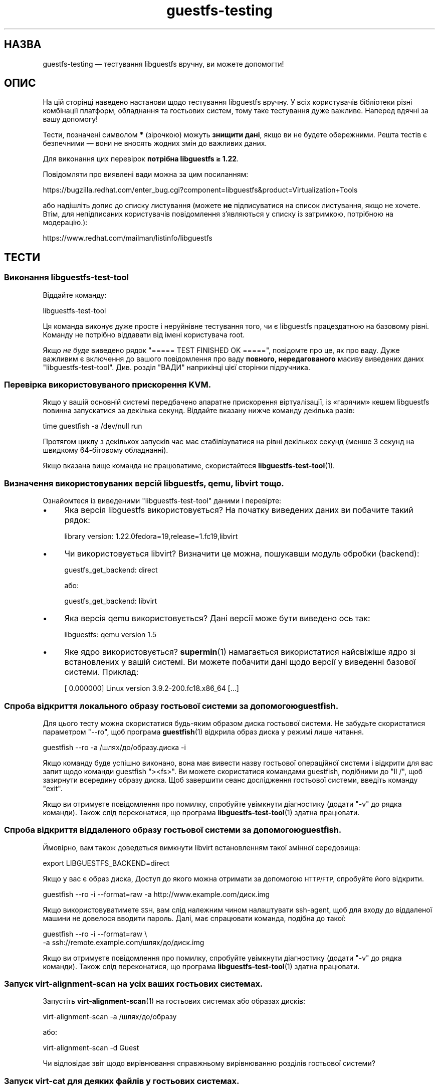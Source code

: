 .\" Automatically generated by Podwrapper::Man 1.48.5 (Pod::Simple 3.43)
.\"
.\" Standard preamble:
.\" ========================================================================
.de Sp \" Vertical space (when we can't use .PP)
.if t .sp .5v
.if n .sp
..
.de Vb \" Begin verbatim text
.ft CW
.nf
.ne \\$1
..
.de Ve \" End verbatim text
.ft R
.fi
..
.\" Set up some character translations and predefined strings.  \*(-- will
.\" give an unbreakable dash, \*(PI will give pi, \*(L" will give a left
.\" double quote, and \*(R" will give a right double quote.  \*(C+ will
.\" give a nicer C++.  Capital omega is used to do unbreakable dashes and
.\" therefore won't be available.  \*(C` and \*(C' expand to `' in nroff,
.\" nothing in troff, for use with C<>.
.tr \(*W-
.ds C+ C\v'-.1v'\h'-1p'\s-2+\h'-1p'+\s0\v'.1v'\h'-1p'
.ie n \{\
.    ds -- \(*W-
.    ds PI pi
.    if (\n(.H=4u)&(1m=24u) .ds -- \(*W\h'-12u'\(*W\h'-12u'-\" diablo 10 pitch
.    if (\n(.H=4u)&(1m=20u) .ds -- \(*W\h'-12u'\(*W\h'-8u'-\"  diablo 12 pitch
.    ds L" ""
.    ds R" ""
.    ds C` ""
.    ds C' ""
'br\}
.el\{\
.    ds -- \|\(em\|
.    ds PI \(*p
.    ds L" ``
.    ds R" ''
.    ds C`
.    ds C'
'br\}
.\"
.\" Escape single quotes in literal strings from groff's Unicode transform.
.ie \n(.g .ds Aq \(aq
.el       .ds Aq '
.\"
.\" If the F register is >0, we'll generate index entries on stderr for
.\" titles (.TH), headers (.SH), subsections (.SS), items (.Ip), and index
.\" entries marked with X<> in POD.  Of course, you'll have to process the
.\" output yourself in some meaningful fashion.
.\"
.\" Avoid warning from groff about undefined register 'F'.
.de IX
..
.nr rF 0
.if \n(.g .if rF .nr rF 1
.if (\n(rF:(\n(.g==0)) \{\
.    if \nF \{\
.        de IX
.        tm Index:\\$1\t\\n%\t"\\$2"
..
.        if !\nF==2 \{\
.            nr % 0
.            nr F 2
.        \}
.    \}
.\}
.rr rF
.\" ========================================================================
.\"
.IX Title "guestfs-testing 1"
.TH guestfs-testing 1 "2022-11-21" "libguestfs-1.48.5" "Virtualization Support"
.\" For nroff, turn off justification.  Always turn off hyphenation; it makes
.\" way too many mistakes in technical documents.
.if n .ad l
.nh
.SH "НАЗВА"
.IX Header "НАЗВА"
guestfs-testing — тестування libguestfs вручну, ви можете допомогти!
.SH "ОПИС"
.IX Header "ОПИС"
На цій сторінці наведено настанови щодо тестування libguestfs вручну. У всіх користувачів бібліотеки різні комбінації платформ, обладнання та гостьових систем, тому таке тестування дуже важливе. Наперед вдячні за вашу допомогу!
.PP
Тести, позначені символом \fB*\fR (зірочкою) можуть \fBзнищити дані\fR, якщо ви не будете обережними. Решта тестів є безпечними — вони не вносять жодних змін до важливих даних.
.PP
Для виконання цих перевірок \fBпотрібна libguestfs ≥ 1.22\fR.
.PP
Повідомляти про виявлені вади можна за цим посиланням:
.PP
https://bugzilla.redhat.com/enter_bug.cgi?component=libguestfs&product=Virtualization+Tools
.PP
або надішліть допис до списку листування (можете \fBне\fR підписуватися на список листування, якщо не хочете. Втім, для непідписаних користувачів повідомлення з'являються у списку із затримкою, потрібною на модерацію.):
.PP
https://www.redhat.com/mailman/listinfo/libguestfs
.SH "ТЕСТИ"
.IX Header "ТЕСТИ"
.SS "Виконання libguestfs-test-tool"
.IX Subsection "Виконання libguestfs-test-tool"
Віддайте команду:
.PP
.Vb 1
\& libguestfs\-test\-tool
.Ve
.PP
Ця команда виконує дуже просте і неруйнівне тестування того, чи є libguestfs працездатною на базовому рівні. Команду не потрібно віддавати від імені користувача root.
.PP
Якщо \fIне буде\fR виведено рядок \f(CW\*(C`===== TEST FINISHED OK =====\*(C'\fR, повідомте про це, як про ваду. Дуже важливим є включення до вашого повідомлення про ваду \fBповного, нередагованого\fR масиву виведених даних \f(CW\*(C`libguestfs\-test\-tool\*(C'\fR. Див. розділ \*(L"ВАДИ\*(R" наприкінці цієї сторінки підручника.
.SS "Перевірка використовуваного прискорення \s-1KVM.\s0"
.IX Subsection "Перевірка використовуваного прискорення KVM."
Якщо у вашій основній системі передбачено апаратне прискорення віртуалізації, із «гарячим» кешем libguestfs повинна запускатися за декілька секунд. Віддайте вказану нижче команду декілька разів:
.PP
.Vb 1
\& time guestfish \-a /dev/null run
.Ve
.PP
Протягом циклу з декількох запусків час має стабілізуватися на рівні декількох секунд (менше 3 секунд на швидкому 64\-бітовому обладнанні).
.PP
Якщо вказана вище команда не працюватиме, скористайтеся \fBlibguestfs\-test\-tool\fR\|(1).
.SS "Визначення використовуваних версій libguestfs, qemu, libvirt тощо."
.IX Subsection "Визначення використовуваних версій libguestfs, qemu, libvirt тощо."
Ознайомтеся із виведеними \f(CW\*(C`libguestfs\-test\-tool\*(C'\fR даними і перевірте:
.IP "\(bu" 4
Яка версія libguestfs використовується? На початку виведених даних ви побачите такий рядок:
.Sp
.Vb 1
\& library version: 1.22.0fedora=19,release=1.fc19,libvirt
.Ve
.IP "\(bu" 4
Чи використовується libvirt? Визначити це можна, пошукавши модуль обробки (backend):
.Sp
.Vb 1
\& guestfs_get_backend: direct
.Ve
.Sp
або:
.Sp
.Vb 1
\& guestfs_get_backend: libvirt
.Ve
.IP "\(bu" 4
Яка версія qemu використовується? Дані версії може бути виведено ось так:
.Sp
.Vb 1
\& libguestfs: qemu version 1.5
.Ve
.IP "\(bu" 4
Яке ядро використовується? \fBsupermin\fR\|(1) намагається використатися найсвіжіше ядро зі встановлених у вашій системі. Ви можете побачити дані щодо версії у виведенні базової системи. Приклад:
.Sp
.Vb 1
\& [    0.000000] Linux version 3.9.2\-200.fc18.x86_64 [...]
.Ve
.SS "Спроба відкриття локального образу гостьової системи за допомогою guestfish."
.IX Subsection "Спроба відкриття локального образу гостьової системи за допомогою guestfish."
Для цього тесту можна скористатися будь\-яким образом диска гостьової системи. Не забудьте скористатися параметром \f(CW\*(C`\-\-ro\*(C'\fR, щоб програма \fBguestfish\fR\|(1) відкрила образ диска у режимі лише читання.
.PP
.Vb 1
\& guestfish \-\-ro \-a /шлях/до/образу.диска \-i
.Ve
.PP
Якщо команду буде успішно виконано, вона має вивести назву гостьової операційної системи і відкрити для вас запит щодо команди guestfish \f(CW\*(C`><fs>\*(C'\fR. Ви можете скористатися командами guestfish, подібними до \f(CW\*(C`ll /\*(C'\fR, щоб зазирнути всередину образу диска. Щоб завершити сеанс дослідження гостьової системи, введіть команду \f(CW\*(C`exit\*(C'\fR.
.PP
Якщо ви отримуєте повідомлення про помилку, спробуйте увімкнути діагностику (додати \f(CW\*(C`\-v\*(C'\fR до рядка команди). Також слід переконатися, що програма \fBlibguestfs\-test\-tool\fR\|(1) здатна працювати.
.SS "Спроба відкриття віддаленого образу гостьової системи за допомогою guestfish."
.IX Subsection "Спроба відкриття віддаленого образу гостьової системи за допомогою guestfish."
Ймовірно, вам також доведеться вимкнути libvirt встановленням такої змінної середовища:
.PP
.Vb 1
\& export LIBGUESTFS_BACKEND=direct
.Ve
.PP
Якщо у вас є образ диска, Доступ до якого можна отримати за допомогою \s-1HTTP/FTP,\s0 спробуйте його відкрити.
.PP
.Vb 1
\& guestfish \-\-ro \-i \-\-format=raw \-a http://www.example.com/диск.img
.Ve
.PP
Якщо використовуватимете \s-1SSH,\s0 вам слід належним чином налаштувати ssh-agent, щоб для входу до віддаленої машини не довелося вводити пароль. Далі, має спрацювати команда, подібна до такої:
.PP
.Vb 2
\& guestfish \-\-ro \-i \-\-format=raw \e
\&   \-a ssh://remote.example.com/шлях/до/диск.img
.Ve
.PP
Якщо ви отримуєте повідомлення про помилку, спробуйте увімкнути діагностику (додати \f(CW\*(C`\-v\*(C'\fR до рядка команди). Також слід переконатися, що програма \fBlibguestfs\-test\-tool\fR\|(1) здатна працювати.
.SS "Запуск virt-alignment-scan на усіх ваших гостьових системах."
.IX Subsection "Запуск virt-alignment-scan на усіх ваших гостьових системах."
Запустіть \fBvirt\-alignment\-scan\fR\|(1) на гостьових системах або образах дисків:
.PP
.Vb 1
\& virt\-alignment\-scan \-a /шлях/до/образу
.Ve
.PP
або:
.PP
.Vb 1
\& virt\-alignment\-scan \-d Guest
.Ve
.PP
Чи відповідає звіт щодо вирівнювання справжньому вирівнюванню розділів гостьової системи?
.SS "Запуск virt-cat для деяких файлів у гостьових системах."
.IX Subsection "Запуск virt-cat для деяких файлів у гостьових системах."
\&\fBvirt\-cat\fR\|(1) може показувати файли у гостьових системах. Для гостьової системи Linux можете спробувати таку команду:
.PP
.Vb 1
\& virt\-cat LinuxGuest /etc/passwd
.Ve
.PP
Нещодавно реалізованою можливістю є підтримка шляхів у Windows. Приклад:
.PP
.Vb 1
\& virt\-cat WindowsGuest \*(Aqc:\ewindows\ewin.ini\*(Aq
.Ve
.PP
Ще потрібнішими будуть результати, якщо у вас є гостьова система Windows із декількома дисками. Чи працюють як слід шляхи \f(CW\*(C`D:\*(C'\fR, \f(CW\*(C`E:\*(C'\fR тощо?
.SS "\fB*\fP Копіювати файли до \fBвимкненої\fP гостьової системи."
.IX Subsection "* Копіювати файли до вимкненої гостьової системи."
\&\fBvirt\-copy\-in\fR\|(1) може рекурсивно копіювати файли і каталоги до гостьової системи або образу диска.
.PP
.Vb 1
\& virt\-copy\-in \-d Guest /etc /tmp
.Ve
.PP
Ця команда має скопіювати локальний каталог \fI/etc\fR до \fI/tmp/etc\fR у гостьовій системі (рекурсивно). Чи можете ви бачити усі скопійовані файли і каталоги після завантаження гостьової системи?
.PP
Завершіть роботу гостьової системи і спробуйте скопіювати декілька файлів і каталогів:
.PP
.Vb 1
\& virt\-copy\-in \-d Guest /home /etc/issue /tmp
.Ve
.SS "Копіювання якихось файлів з гостьової системи."
.IX Subsection "Копіювання якихось файлів з гостьової системи."
\&\fBvirt\-copy\-out\fR\|(1) може рекурсивно копіювати файли і каталоги з гостьової системи або образу диска.
.PP
.Vb 1
\& virt\-copy\-out \-d Guest /home .
.Ve
.PP
Зауважте, що завершальний пробіл і крапка у команді не є друкарською помилкою.
.PP
Це має скопіювати \fI/home\fR з гостьової системи до поточного каталогу.
.SS "Виконайте virt-df."
.IX Subsection "Виконайте virt-df."
\&\fBvirt\-df\fR\|(1) показує список даних щодо простору на диску. Віддайте команду:
.PP
.Vb 1
\& virt\-df
.Ve
.PP
Ви можете порівняти результати виконання цієї команди із результатами виконання \fBdf\fR\|(1) всередині гостьової системи, але з урахуванням декількох особливостей:
.IP "\(bu" 4
Гостьова система має бути бездіяльною.
.IP "\(bu" 4
Диски гостьової системи має бути синхронізовано за допомогою \fBsync\fR\|(1).
.IP "\(bu" 4
Будь\-яка дія, зокрема завантаження гостьової системи, призведе до запису файлів журналу і зміни числових даних.
.PP
Ми не гарантуємо, що числа будуть ідентичними навіть з урахуванням цих обставин. Вони можуть бути подібними. Про ваду свідчитиме лише суттєва відмінність у показаних числових даних.
.SS "Спроба імпортування виведених virt-df даних у форматі \s-1CSV\s0 до електронної таблиці або бази даних."
.IX Subsection "Спроба імпортування виведених virt-df даних у форматі CSV до електронної таблиці або бази даних."
Віддайте команду:
.PP
.Vb 1
\& virt\-df \-\-csv > /tmp/report.csv
.Ve
.PP
Тепер спробуйте завантажити ці дані до вашої улюбленої програми для керування електронними таблицями або бази даних. Чи відтворюються результати відповідним чином у електронній таблиці або базі даних?
.PP
http://www.postgresql.org/docs/8.1/static/sql\-copy.html http://dev.mysql.com/doc/refman/5.1/en/load\-data.html
.SS "\fB*\fP Редагування файла у \fBвимкненій\fP гостьовій системі."
.IX Subsection "* Редагування файла у вимкненій гостьовій системі."
Програма \fBvirt\-edit\fR\|(1) здатна редагувати файли усередині гостьових систем. Спробуйте цю команду на гостьовій системі \s-1RHEL\s0 або Fedora:
.PP
.Vb 1
\& virt\-edit LinuxGuest /etc/sysconfig/network
.Ve
.PP
У інших гостьових системах Linux спробуйте редагувати інші файли, наприклад такі:
.PP
.Vb 1
\& virt\-edit LinuxGuest /etc/motd
.Ve
.PP
Чи можна побачити зміни у гостьовій системі після її завантаження?
.SS "Показ файлових систем, розділів, логічних томів у гостьовій системі."
.IX Subsection "Показ файлових систем, розділів, логічних томів у гостьовій системі."
Програмою \fBvirt\-filesystems\fR\|(1) можна скористатися для перегляду файлових систем у гостьовій системі. Спробуйте цю команду на будь\-якому образі диска або гостьовій системі:
.PP
.Vb 1
\& virt\-filesystems \-a /шлях/до/образу \-\-all \-\-long \-h
.Ve
.PP
або:
.PP
.Vb 1
\& virt\-filesystems \-d Guest \-\-all \-\-long \-h
.Ve
.PP
Чи збігаються результати із тими, які можна бачити у гостьовій системі?
.SS "Запустіть virt-inspector для всіх ваших гостьових систем."
.IX Subsection "Запустіть virt-inspector для всіх ваших гостьових систем."
Скористайтеся \fBvirt\-inspector\fR\|(1) для отримання звіту щодо усіх ваших гостьових систем або образів дисків:
.PP
.Vb 1
\& virt\-inspector \-a /шлях/до/образу | less
.Ve
.PP
або:
.PP
.Vb 1
\& virt\-inspector \-d Guest | less
.Ve
.PP
Чи відповідають результати тим, які насправді є у гостьовій системі?
.PP
Якщо у вас є нетипова гостьова система (давній дистрибутив Linux, свіжа версія Windows), чи розпізнає її virt-inspector? Якщо ні, ймовірно, це вада у програмі.
.SS "Перевірка можливостей аудиту virt-ls на усіх ваших гостьових системах."
.IX Subsection "Перевірка можливостей аудиту virt-ls на усіх ваших гостьових системах."
Показати список всіх програм з setuid або setgid у віртуальній машині Linux:
.PP
.Vb 1
\& virt\-ls \-lR \-d Guest / | grep \*(Aq^\- [42]\*(Aq
.Ve
.PP
Показати список всіх каталогів з відкритим для всіх доступом на запис у віртуальній машині Linux:
.PP
.Vb 1
\& virt\-ls \-lR \-d Guest / | grep \*(Aq^d ...7\*(Aq
.Ve
.PP
Показати список всіх сокетів доменів Unix у віртуальній машині Linux:
.PP
.Vb 1
\& virt\-ls \-lR \-d Guest / | grep \*(Aq^s\*(Aq
.Ve
.PP
Показати список усіх звичайних файлів, назви яких завершуються на «.png»:
.PP
.Vb 1
\& virt\-ls \-lR \-d Guest / | grep \-i \*(Aq^\-.*\e.png$\*(Aq
.Ve
.PP
Щоб переглянути список файлів у домашніх каталогах, розмір яких перевищує 10 МБ:
.PP
.Vb 1
\& virt\-ls \-lR \-d Guest /home | awk \*(Aq$3 > 10*1024*1024\*(Aq
.Ve
.PP
Знайти всі об’єкти, які було змінено протягом попередніх 7 днів:
.PP
.Vb 1
\& virt\-ls \-lR \-d Guest \-\-time\-days / | awk \*(Aq$6 <= 7\*(Aq
.Ve
.PP
Знайти звичайні файли, зміни до яких було внесено протягом попередніх 24 годин:
.PP
.Vb 1
\& virt\-ls \-lR \-d Guest \-\-time\-days / | grep \*(Aq^\-\*(Aq | awk \*(Aq$6 < 1\*(Aq
.Ve
.PP
Чи збігаються результати із тими, які можна бачити у гостьовій системі?
.SS "Створення образу диска з архіву tar."
.IX Subsection "Створення образу диска з архіву tar."
Скористайтеся \fBvirt\-make\-fs\fR\|(1) для створення образу диска з будь\-якого архіву tar, який у вас є:
.PP
.Vb 1
\& virt\-make\-fs \-\-partition=mbr \-\-type=vfat /десь/якийсь.tar.gz образ_результат.img
.Ve
.PP
Додайте «образ_результат.img» як звичайний (raw) диск до наявної гостьової системи. Перевірте, чи бачить гостьова система файли. Цей тест зокрема корисний, якщо ви спробуєте зробити це із гостьовою системою Windows.
.PP
Спробуйте інші схеми поділу на диски, наприклад \fI\-\-partition=gpt\fR.
.PP
Спробуйте інші формати файлових систем, наприклад \fI\-\-type=ntfs\fR, \fI\-\-type=ext2\fR.
.SS "\fB*\fP Запуск virt-rescue для обробки \fBвимкненого\fP образу диска або гостьової системи."
.IX Subsection "* Запуск virt-rescue для обробки вимкненого образу диска або гостьової системи."
Скористайтеся \fBvirt\-rescue\fR\|(1) для інспектування, порятунку або відновлення \fBвимкненої\fR гостьової системи або образу диска:
.PP
.Vb 1
\& virt\-rescue \-a /шлях/до/образу.img
.Ve
.PP
або:
.PP
.Vb 1
\& virt\-rescue \-d Guest
.Ve
.PP
Чи можна скористатися звичайними командами оболонки для вивчення гостьової системи?
.SS "\fB*\fP Зміна розмірів ваших гостьових систем."
.IX Subsection "* Зміна розмірів ваших гостьових систем."
Скористайтеся \fBvirt\-resize\fR\|(1) для надання гостьовій системі додаткового місця. Наприклад, якщо образ диска менший за 30 ГБ, збільште його до 30 ГБ такими командами:
.PP
.Vb 4
\& truncate \-s 30G новий_диск.img
\& virt\-filesystems \-a /шлях/до/старий_диск.img \-\-all \-\-long \-h
\& virt\-resize /шлях/до/старий_диск.img новий_диск.img \-\-expand /dev/sda1
\& qemu\-kvm \-m 1024 \-hda новий_диск.img
.Ve
.PP
Чи завантажується після цього гостьова система? Спробуйте розширити інші розділи.
.SS "\fB*\fP Ущільнення диска у гостьовій системі."
.IX Subsection "* Ущільнення диска у гостьовій системі."
За допомогою \fBvirt\-sparsify\fR\|(1) зменшіть образ диска:
.PP
.Vb 1
\& virt\-sparsify /шлях/до/старий_диск.img новий_диск.img
.Ve
.PP
Чи можна завантажити \fIновий_диск.img\fR після ущільнення? Чи є диск\-результат меншим (скористайтеся \f(CW\*(C`du\*(C'\fR, щоб перевірити це)?
.SS "Збирання і завантаження гостьової системи"
.IX Subsection "Збирання і завантаження гостьової системи"
За допомогою \fBvirt\-builder\fR\|(1) виберіть гостьову систему зі списку:
.PP
.Vb 1
\& virt\-builder \-l
.Ve
.PP
зберіть її:
.PP
.Vb 1
\& virt\-builder \-o диск.img [версія операційної системи з наведеного вище списку]
.Ve
.PP
і завантажте її:
.PP
.Vb 1
\& qemu\-kvm \-cpu host \-m 2048 \-drive file=диск.img,format=raw
.Ve
.PP
Чи завантажується система?
.SS "\fB*\fP Виконання «sysprep» для \fBвимкненої\fP гостьової системи Linux."
.IX Subsection "* Виконання «sysprep» для вимкненої гостьової системи Linux."
\&\fBЗауважте\fR, ця дія насправді може зашкодити наявній гостьовій системі, отже варто створити клон гостьової системи, перш ніж намагатися виконати тестування.
.PP
.Vb 1
\& virt\-sysprep \-\-hostname newhost.example.com \-a /шлях/до/диск.img
.Ve
.PP
Чи успішно виконано sysprep? Які зміни внесено після завантаження і чи були вони успішними?
.SS "Створення дампу реєстру Windows з ваших гостьових систем Windows."
.IX Subsection "Створення дампу реєстру Windows з ваших гостьових систем Windows."
Скористайтеся \fBvirt\-win\-reg\fR\|(1) для створення дампу реєстру Windows з наявних у вас гостьових систем Windows.
.PP
.Vb 2
\& virt\-win\-reg \-\-unsafe\-printable\-strings WindowsGuest \*(AqHKLM\eSoftware\*(Aq |
\&   less
\&
\& virt\-win\-reg \-\-unsafe\-printable\-strings WindowsGuest \*(AqHKLM\eSystem\*(Aq |
\&   less
.Ve
.PP
Чи відповідають отримані дані тому, що можна побачити за допомогою \f(CW\*(C`regedit\*(C'\fR у гостьовій системі?
.PP
Нещодавно реалізованою можливістю є можливість створення дампів реєстрів користувачів. Отже, вам слід перевірити і її, замінивши рядок \fIкористувач\fR на ім'я локального користувача у гостьовій системі:
.PP
.Vb 2
\& virt\-win\-reg \-\-unsafe\-printable\-strings WindowsGuest \*(AqHKEY_USERS\eкористувач\*(Aq |
\&   less
.Ve
.SH "ТАКОЖ ПЕРЕГЛЯНЬТЕ"
.IX Header "ТАКОЖ ПЕРЕГЛЯНЬТЕ"
\&\fBguestfs\fR\|(3), \fBguestfish\fR\|(1), \fBguestfs\-examples\fR\|(3), http://libguestfs.org/.
.SH "АВТОРИ"
.IX Header "АВТОРИ"
Richard W.M. Jones (\f(CW\*(C`rjones at redhat dot com\*(C'\fR)
.SH "АВТОРСЬКІ ПРАВА"
.IX Header "АВТОРСЬКІ ПРАВА"
© Red Hat Inc., 2011–2012
.SH "LICENSE"
.IX Header "LICENSE"
.SH "BUGS"
.IX Header "BUGS"
To get a list of bugs against libguestfs, use this link:
https://bugzilla.redhat.com/buglist.cgi?component=libguestfs&product=Virtualization+Tools
.PP
To report a new bug against libguestfs, use this link:
https://bugzilla.redhat.com/enter_bug.cgi?component=libguestfs&product=Virtualization+Tools
.PP
When reporting a bug, please supply:
.IP "\(bu" 4
The version of libguestfs.
.IP "\(bu" 4
Where you got libguestfs (eg. which Linux distro, compiled from source, etc)
.IP "\(bu" 4
Describe the bug accurately and give a way to reproduce it.
.IP "\(bu" 4
Run \fBlibguestfs\-test\-tool\fR\|(1) and paste the \fBcomplete, unedited\fR
output into the bug report.
